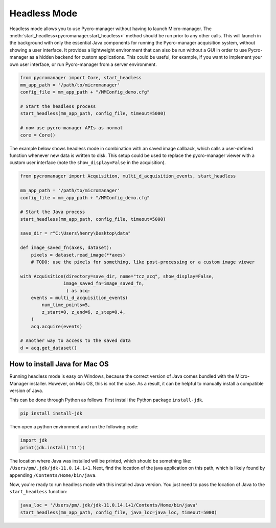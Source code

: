 .. _headless_mode:

**************************
Headless Mode
**************************

Headless mode allows you to use Pycro-manager without having to launch Micro-manager. The :meth:`start_headless<pycromanager.start_headless>` method should be run prior to any other calls. This will launch in the background with only the essential Java components for running the Pycro-manager acquisition system, without showing a user interface. It provides a lightweight environment that can also be run without a GUI in order to use Pycro-manager as a hidden backend for custom applications. This could be useful, for example, if you want to implement your own user interface, or run Pycro-manager from a server environment.


.. code-block:: python

    from pycromanager import Core, start_headless
    mm_app_path = '/path/to/micromanager'
    config_file = mm_app_path + "/MMConfig_demo.cfg"

    # Start the headless process
    start_headless(mm_app_path, config_file, timeout=5000)

    # now use pycro-manager APIs as normal
    core = Core()


The example below shows headless mode in combination with an saved image callback, which calls a user-defined function whenever new data is written to disk. This setup could be used to replace the pycro-manager viewer with a custom user interface (note the ``show_display=False`` in the acquisition).


.. code-block:: python

    from pycromanager import Acquisition, multi_d_acquisition_events, start_headless

    mm_app_path = '/path/to/micromanager'
    config_file = mm_app_path + "/MMConfig_demo.cfg"

    # Start the Java process
    start_headless(mm_app_path, config_file, timeout=5000)

    save_dir = r"C:\Users\henry\Desktop\data"

    def image_saved_fn(axes, dataset):
        pixels = dataset.read_image(**axes)
        # TODO: use the pixels for something, like post-processing or a custom image viewer

    with Acquisition(directory=save_dir, name="tcz_acq", show_display=False,
                    image_saved_fn=image_saved_fn,
                     ) as acq:
        events = multi_d_acquisition_events(
            num_time_points=5,
            z_start=0, z_end=6, z_step=0.4,
        )
        acq.acquire(events)

    # Another way to access to the saved data
    d = acq.get_dataset()



How to install Java for Mac OS
=============================================
Running headless mode is easy on Windows, because the correct version of Java comes bundled with the Micro-Manager installer. However, on Mac OS, this is not the case. As a result, it can be helpful to manually install a compatible version of Java.

This can be done through Python as follows: First install the Python package ``install-jdk``.

.. code-block:: shell

    pip install install-jdk


Then open a python environment and run the following code:

.. code-block:: python

    import jdk
    print(jdk.install('11'))

The location where Java was installed will be printed, which should be something like: ``/Users/pm/.jdk/jdk-11.0.14.1+1``. Next, find the location of the java application on this path, which is likely found by appending ``/Contents/Home/bin/java``.

Now, you're ready to run headless mode with this installed Java version. You just need to pass the location of Java to the ``start_headless`` function:

.. code-block:: python

    java_loc = '/Users/pm/.jdk/jdk-11.0.14.1+1/Contents/Home/bin/java'
    start_headless(mm_app_path, config_file, java_loc=java_loc, timeout=5000)


